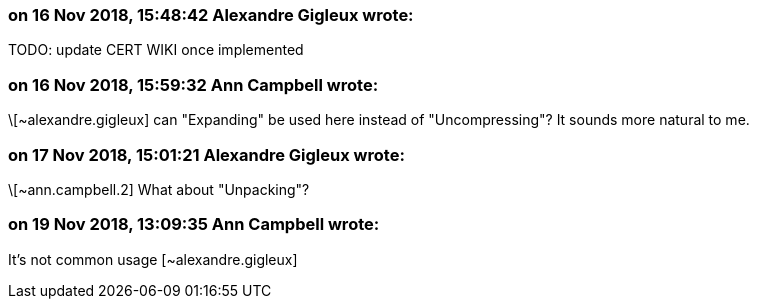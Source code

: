 === on 16 Nov 2018, 15:48:42 Alexandre Gigleux wrote:
TODO: update CERT WIKI once implemented

=== on 16 Nov 2018, 15:59:32 Ann Campbell wrote:
\[~alexandre.gigleux] can "Expanding" be used here instead of "Uncompressing"? It sounds more natural to me.

=== on 17 Nov 2018, 15:01:21 Alexandre Gigleux wrote:
\[~ann.campbell.2] What about "Unpacking"?

=== on 19 Nov 2018, 13:09:35 Ann Campbell wrote:
It's not common usage [~alexandre.gigleux]

